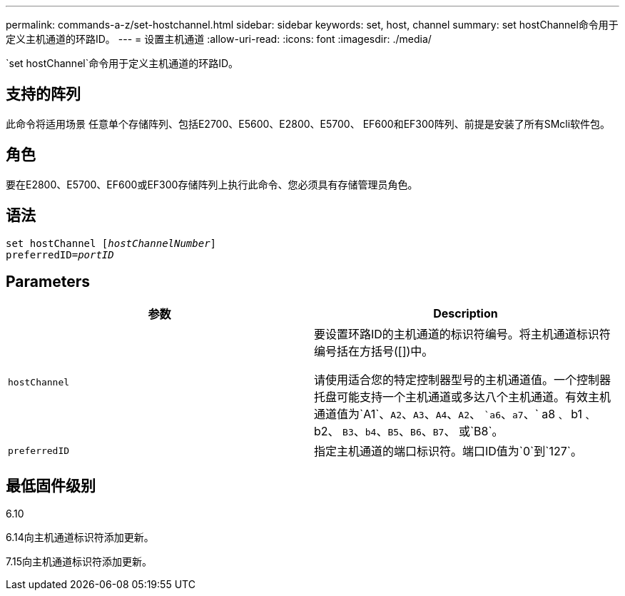 ---
permalink: commands-a-z/set-hostchannel.html 
sidebar: sidebar 
keywords: set, host, channel 
summary: set hostChannel命令用于定义主机通道的环路ID。 
---
= 设置主机通道
:allow-uri-read: 
:icons: font
:imagesdir: ./media/


[role="lead"]
`set hostChannel`命令用于定义主机通道的环路ID。



== 支持的阵列

此命令将适用场景 任意单个存储阵列、包括E2700、E5600、E2800、E5700、 EF600和EF300阵列、前提是安装了所有SMcli软件包。



== 角色

要在E2800、E5700、EF600或EF300存储阵列上执行此命令、您必须具有存储管理员角色。



== 语法

[listing, subs="+macros"]
----
set hostChannel pass:quotes[[_hostChannelNumber_]]
preferredID=pass:quotes[_portID_]
----


== Parameters

[cols="2*"]
|===
| 参数 | Description 


 a| 
`hostChannel`
 a| 
要设置环路ID的主机通道的标识符编号。将主机通道标识符编号括在方括号([])中。

请使用适合您的特定控制器型号的主机通道值。一个控制器托盘可能支持一个主机通道或多达八个主机通道。有效主机通道值为`A1`、`A2`、`A3`、`A4`、`A2`、 ``a6`、`a7`、` a8 `、` b1 `、` b2、 `B3`、`b4`、`B5`、`B6`、`B7`、 或`B8`。



 a| 
`preferredID`
 a| 
指定主机通道的端口标识符。端口ID值为`0`到`127`。

|===


== 最低固件级别

6.10

6.14向主机通道标识符添加更新。

7.15向主机通道标识符添加更新。
